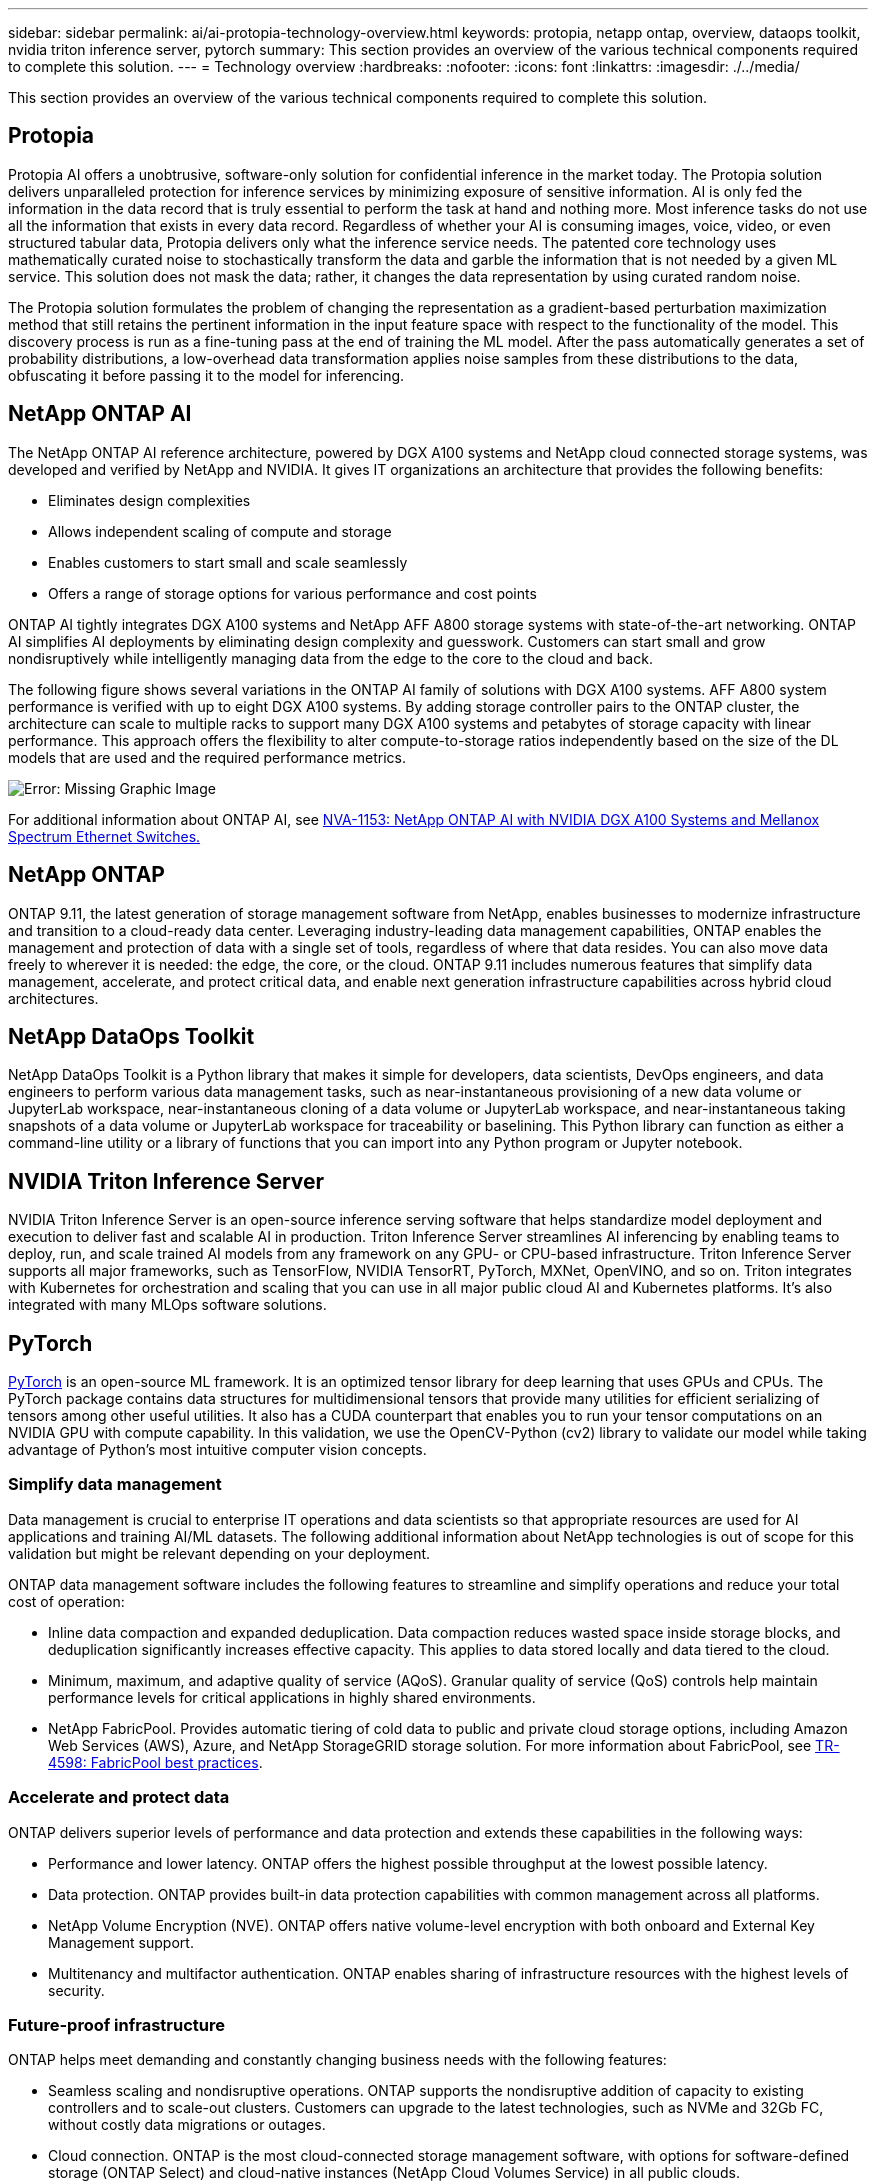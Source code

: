 ---
sidebar: sidebar
permalink: ai/ai-protopia-technology-overview.html
keywords: protopia, netapp ontap, overview, dataops toolkit, nvidia triton inference server, pytorch
summary: This section provides an overview of the various technical components required to complete this solution.
---
= Technology overview
:hardbreaks:
:nofooter:
:icons: font
:linkattrs:
:imagesdir: ./../media/

//
// This file was created with NDAC Version 2.0 (August 17, 2020)
//
// 2022-05-27 11:48:17.718961
//

[.lead]
This section provides an overview of the various technical components required to complete this solution.

== Protopia

Protopia AI offers a unobtrusive, software-only solution for confidential inference in the market today. The Protopia solution delivers unparalleled protection for inference services by minimizing exposure of sensitive information. AI is only fed the information in the data record that is truly essential to perform the task at hand and nothing more. Most inference tasks do not use all the information that exists in every data record. Regardless of whether your AI is consuming images, voice, video, or even structured tabular data, Protopia delivers only what the inference service needs. The patented core technology uses mathematically curated noise to stochastically transform the data and garble the information that is not needed by a given ML service. This solution does not mask the data; rather, it changes the data representation by using curated random noise.

The Protopia solution formulates the problem of changing the representation as a gradient-based perturbation maximization method that still retains the pertinent information in the input feature space with respect to the functionality of the model. This discovery process is run as a fine-tuning pass at the end of training the ML model. After the pass automatically generates a set of probability distributions, a low-overhead data transformation applies noise samples from these distributions to the data, obfuscating it before passing it to the model for inferencing.

== NetApp ONTAP AI

The NetApp ONTAP AI reference architecture, powered by DGX A100 systems and NetApp cloud connected storage systems, was developed and verified by NetApp and NVIDIA. It gives IT organizations an architecture that provides the following benefits:

* Eliminates design complexities
* Allows independent scaling of compute and storage
* Enables customers to start small and scale seamlessly
* Offers a range of storage options for various performance and cost points

ONTAP AI tightly integrates DGX A100 systems and NetApp AFF A800 storage systems with state-of-the-art networking. ONTAP AI simplifies AI deployments by eliminating design complexity and guesswork. Customers can start small and grow nondisruptively while intelligently managing data from the edge to the core to the cloud and back.

The following figure shows several variations in the ONTAP AI family of solutions with DGX A100 systems. AFF A800 system performance is verified with up to eight DGX A100 systems. By adding storage controller pairs to the ONTAP cluster, the architecture can scale to multiple racks to support many DGX A100 systems and petabytes of storage capacity with linear performance. This approach offers the flexibility to alter compute-to-storage ratios independently based on the size of the DL models that are used and the required performance metrics.

image:ai-protopia-image2.png[Error: Missing Graphic Image]

For additional information about ONTAP AI, see https://www.netapp.com/pdf.html?item=/media/21793-nva-1153-design.pdf[NVA-1153: NetApp ONTAP AI with NVIDIA DGX A100 Systems and Mellanox Spectrum Ethernet Switches.^]

== NetApp ONTAP

ONTAP 9.11, the latest generation of storage management software from NetApp, enables businesses to modernize infrastructure and transition to a cloud-ready data center. Leveraging industry-leading data management capabilities, ONTAP enables the management and protection of data with a single set of tools, regardless of where that data resides. You can also move data freely to wherever it is needed: the edge, the core, or the cloud. ONTAP 9.11 includes numerous features that simplify data management, accelerate, and protect critical data, and enable next generation infrastructure capabilities across hybrid cloud architectures.

== NetApp DataOps Toolkit

NetApp DataOps Toolkit is a Python library that makes it simple for developers, data scientists, DevOps engineers, and data engineers to perform various data management tasks, such as near-instantaneous provisioning of a new data volume or JupyterLab workspace, near-instantaneous cloning of a data volume or JupyterLab workspace, and near-instantaneous taking snapshots of a data volume or JupyterLab workspace for traceability or baselining. This Python library can function as either a command-line utility or a library of functions that you can import into any Python program or Jupyter notebook.

== NVIDIA Triton Inference Server

NVIDIA Triton Inference Server is an open-source inference serving software that helps standardize model deployment and execution to deliver fast and scalable AI in production. Triton Inference Server streamlines AI inferencing by enabling teams to deploy, run,  and scale trained AI models from any framework on any GPU- or CPU-based infrastructure. Triton Inference Server supports all major frameworks, such as TensorFlow, NVIDIA TensorRT, PyTorch, MXNet, OpenVINO, and so on. Triton integrates with Kubernetes for orchestration and scaling that you can use in all major public cloud AI and Kubernetes platforms. It’s also integrated with many MLOps software solutions.

== PyTorch

https://pytorch.org/[PyTorch^] is an open-source ML framework. It is an optimized tensor library for deep learning that uses GPUs and CPUs. The PyTorch package contains data structures for multidimensional tensors that provide many utilities for efficient serializing of tensors among other useful utilities. It also has a CUDA counterpart that enables you to run your tensor computations on an NVIDIA GPU with compute capability. In this validation, we use the OpenCV-Python (cv2) library to validate our model while taking advantage of Python’s most intuitive computer vision concepts.

=== Simplify data management

Data management is crucial to enterprise IT operations and data scientists so that appropriate resources are used for AI applications and training AI/ML datasets. The following additional information about NetApp technologies is out of scope for this validation but might be relevant depending on your deployment.

ONTAP data management software includes the following features to streamline and simplify operations and reduce your total cost of operation:

* Inline data compaction and expanded deduplication. Data compaction reduces wasted space inside storage blocks, and deduplication significantly increases effective capacity. This applies to data stored locally and data tiered to the cloud.
* Minimum, maximum, and adaptive quality of service (AQoS). Granular quality of service (QoS) controls help maintain performance levels for critical applications in highly shared environments.
* NetApp FabricPool. Provides automatic tiering of cold data to public and private cloud storage options, including Amazon Web Services (AWS), Azure, and NetApp StorageGRID storage solution. For more information about FabricPool, see https://www.netapp.com/pdf.html?item=/media/17239-tr4598pdf.pdf[TR-4598: FabricPool best practices^].

=== Accelerate and protect data

ONTAP delivers superior levels of performance and data protection and extends these capabilities in the following ways:

* Performance and lower latency. ONTAP offers the highest possible throughput at the lowest possible latency.
* Data protection. ONTAP provides built-in data protection capabilities with common management across all platforms.
* NetApp Volume Encryption (NVE). ONTAP offers native volume-level encryption with both onboard and External Key Management support.
* Multitenancy and multifactor authentication. ONTAP enables sharing of infrastructure resources with the highest levels of security.

=== Future-proof infrastructure

ONTAP helps meet demanding and constantly changing business needs with the following features:

* Seamless scaling and nondisruptive operations. ONTAP supports the nondisruptive addition of capacity to existing controllers and to scale-out clusters. Customers can upgrade to the latest technologies, such as NVMe and 32Gb FC, without costly data migrations or outages.
* Cloud connection. ONTAP is the most cloud-connected storage management software, with options for software-defined storage (ONTAP Select) and cloud-native instances (NetApp Cloud Volumes Service) in all public clouds.
* Integration with emerging applications. ONTAP offers enterprise-grade data services for next generation platforms and applications, such as autonomous vehicles, smart cities, and Industry 4.0, by using the same infrastructure that supports existing enterprise apps.

== NetApp Astra Control

The NetApp Astra product family offers storage and application-aware data management services for Kubernetes applications on-premises and in the public cloud, powered by NetApp storage and data management technologies. It enables you to easily back up Kubernetes applications, migrate data to a different cluster, and instantly create working application clones. If you need to manage Kubernetes applications running in a public cloud, see the documentation for https://docs.netapp.com/us-en/astra-control-service/index.html[Astra Control Service^]. Astra Control Service is a NetApp-managed service that provides application-aware data management of Kubernetes clusters in Google Kubernetes Engine (GKE) and Azure Kubernetes Service (AKS).

== NetApp Astra Trident

Astra https://netapp.io/persistent-storage-provisioner-for-kubernetes/[Trident^] from NetApp is an open-source dynamic storage orchestrator for Docker and Kubernetes that simplifies the creation, management, and consumption of persistent storage. Trident, a Kubernetes-native application, runs directly within a Kubernetes cluster. Trident enables customers to seamlessly deploy DL container images onto NetApp storage and provides an enterprise-grade experience for AI container deployments. Kubernetes users (ML developers, data scientists, and so on) can create, manage, and automate orchestration and cloning to take advantage of advanced data management capabilities powered by NetApp technology.

== NetApp BlueXP Copy and Sync

https://docs.netapp.com/us-en/occm/concept_cloud_sync.html[BlueXP Copy and Sync^] is a NetApp service for rapid and secure data synchronization. Whether you need to transfer files between on-premises NFS or SMB file shares, NetApp StorageGRID, NetApp ONTAP S3, NetApp Cloud Volumes Service, Azure NetApp Files, Amazon Simple Storage Service (Amazon S3), Amazon Elastic File System (Amazon EFS), Azure Blob, Google Cloud Storage, or IBM Cloud Object Storage, BlueXP Copy and Sync moves the files where you need them quickly and securely. After your data is transferred, it is fully available for use on both source and target. BlueXP Copy and Syncc continuously synchronizes the data based on your predefined schedule, moving only the deltas, so that time and money spent on data replication is minimized. BlueXP Copy and Sync is a software-as-a-service (SaaS) tool that is extremely simple to set up and use. Data transfers that are triggered by BlueXP Copy and Sync are carried out by data brokers. You can deploy BlueXP Copy and Sync data brokers in AWS, Azure, Google Cloud Platform, or on-premises.

== NetApp BlueXP Classification

Driven by powerful AI algorithms,  https://bluexp.netapp.com/netapp-cloud-data-sense[NetApp BlueXP Classification^] provides automated controls and data governance across your entire data estate. You can easily pinpoint cost-savings, identify compliance and privacy concerns, and find optimization opportunities. The BlueXP Classification dashboard gives you the insight to identify duplicate data to eliminate redundancy, map personal, nonpersonal,  and sensitive data and turn on alerts for sensitive data and anomalies.
